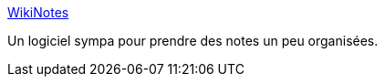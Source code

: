:jbake-type: post
:jbake-status: published
:jbake-title: WikiNotes
:jbake-tags: freeware,macosx,open-source,productivité,software,wiki,_mois_juil.,_année_2010
:jbake-date: 2010-07-13
:jbake-depth: ../
:jbake-uri: shaarli/1279035196000.adoc
:jbake-source: https://nicolas-delsaux.hd.free.fr/Shaarli?searchterm=http%3A%2F%2Fwikinotes.mug-linz.at%2F&searchtags=freeware+macosx+open-source+productivit%C3%A9+software+wiki+_mois_juil.+_ann%C3%A9e_2010
:jbake-style: shaarli

http://wikinotes.mug-linz.at/[WikiNotes]

Un logiciel sympa pour prendre des notes un peu organisées.
